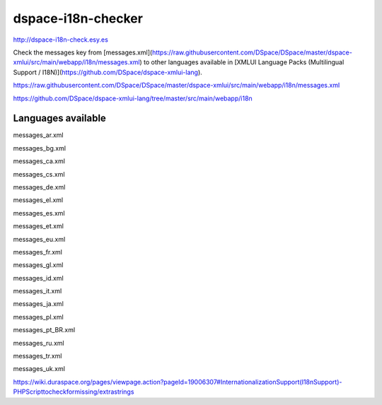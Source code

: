 dspace-i18n-checker
===================

http://dspace-i18n-check.esy.es

Check the messages key from [messages.xml](https://raw.githubusercontent.com/DSpace/DSpace/master/dspace-xmlui/src/main/webapp/i18n/messages.xml) to other languages available in [XMLUI Language Packs (Multilingual Support / I18N)](https://github.com/DSpace/dspace-xmlui-lang).


https://raw.githubusercontent.com/DSpace/DSpace/master/dspace-xmlui/src/main/webapp/i18n/messages.xml

https://github.com/DSpace/dspace-xmlui-lang/tree/master/src/main/webapp/i18n

Languages available
-------------------

messages_ar.xml

messages_bg.xml

messages_ca.xml

messages_cs.xml

messages_de.xml

messages_el.xml

messages_es.xml

messages_et.xml

messages_eu.xml

messages_fr.xml

messages_gl.xml

messages_id.xml

messages_it.xml

messages_ja.xml

messages_pl.xml

messages_pt_BR.xml

messages_ru.xml

messages_tr.xml

messages_uk.xml

https://wiki.duraspace.org/pages/viewpage.action?pageId=19006307#InternationalizationSupport(I18nSupport)-PHPScripttocheckformissing/extrastrings
